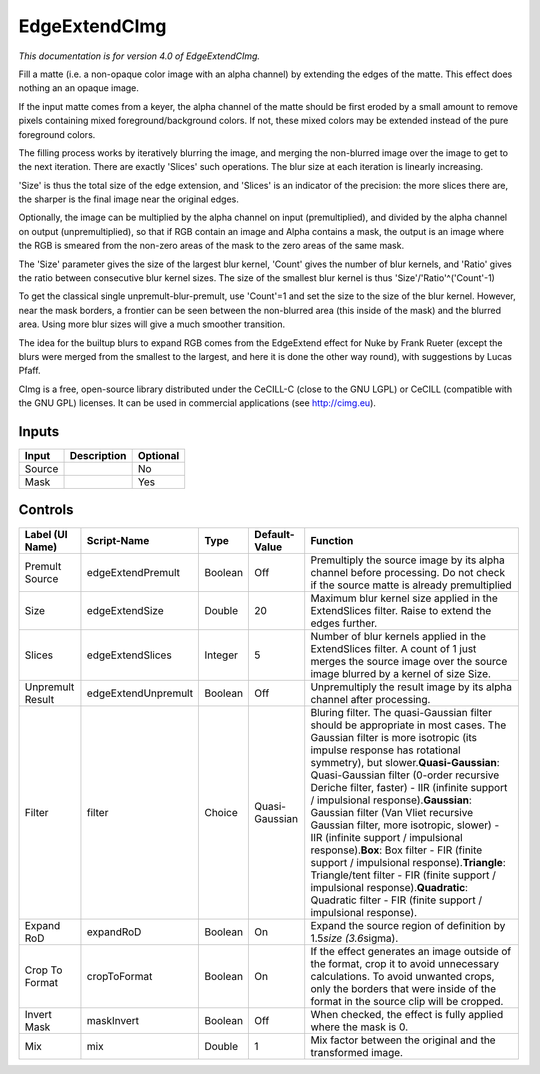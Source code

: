 .. _eu.cimg.EdgeExtend:

EdgeExtendCImg
==============

*This documentation is for version 4.0 of EdgeExtendCImg.*

Fill a matte (i.e. a non-opaque color image with an alpha channel) by extending the edges of the matte. This effect does nothing an an opaque image.

If the input matte comes from a keyer, the alpha channel of the matte should be first eroded by a small amount to remove pixels containing mixed foreground/background colors. If not, these mixed colors may be extended instead of the pure foreground colors.

The filling process works by iteratively blurring the image, and merging the non-blurred image over the image to get to the next iteration. There are exactly 'Slices' such operations. The blur size at each iteration is linearly increasing.

'Size' is thus the total size of the edge extension, and 'Slices' is an indicator of the precision: the more slices there are, the sharper is the final image near the original edges.

Optionally, the image can be multiplied by the alpha channel on input (premultiplied), and divided by the alpha channel on output (unpremultiplied), so that if RGB contain an image and Alpha contains a mask, the output is an image where the RGB is smeared from the non-zero areas of the mask to the zero areas of the same mask.

The 'Size' parameter gives the size of the largest blur kernel, 'Count' gives the number of blur kernels, and 'Ratio' gives the ratio between consecutive blur kernel sizes. The size of the smallest blur kernel is thus 'Size'/'Ratio'^('Count'-1)

To get the classical single unpremult-blur-premult, use 'Count'=1 and set the size to the size of the blur kernel. However, near the mask borders, a frontier can be seen between the non-blurred area (this inside of the mask) and the blurred area. Using more blur sizes will give a much smoother transition.

The idea for the builtup blurs to expand RGB comes from the EdgeExtend effect for Nuke by Frank Rueter (except the blurs were merged from the smallest to the largest, and here it is done the other way round), with suggestions by Lucas Pfaff.

CImg is a free, open-source library distributed under the CeCILL-C (close to the GNU LGPL) or CeCILL (compatible with the GNU GPL) licenses. It can be used in commercial applications (see http://cimg.eu).

Inputs
------

+----------+---------------+------------+
| Input    | Description   | Optional   |
+==========+===============+============+
| Source   |               | No         |
+----------+---------------+------------+
| Mask     |               | Yes        |
+----------+---------------+------------+

Controls
--------

+--------------------+-----------------------+-----------+------------------+----------------------------------------------------------------------------------------------------------------------------------------------------------------------------------------------------------------------------------------------------------------------------------------------------------------------------------------------------------------------------------------------------------------------------------------------------------------------------------------------------------------------------------------------------------------------------------------------------------------------------------------------------------------------------------------------------------------+
| Label (UI Name)    | Script-Name           | Type      | Default-Value    | Function                                                                                                                                                                                                                                                                                                                                                                                                                                                                                                                                                                                                                                                                                                       |
+====================+=======================+===========+==================+================================================================================================================================================================================================================================================================================================================================================================================================================================================================================================================================================================================================================================================================================================================+
| Premult Source     | edgeExtendPremult     | Boolean   | Off              | Premultiply the source image by its alpha channel before processing. Do not check if the source matte is already premultiplied                                                                                                                                                                                                                                                                                                                                                                                                                                                                                                                                                                                 |
+--------------------+-----------------------+-----------+------------------+----------------------------------------------------------------------------------------------------------------------------------------------------------------------------------------------------------------------------------------------------------------------------------------------------------------------------------------------------------------------------------------------------------------------------------------------------------------------------------------------------------------------------------------------------------------------------------------------------------------------------------------------------------------------------------------------------------------+
| Size               | edgeExtendSize        | Double    | 20               | Maximum blur kernel size applied in the ExtendSlices filter. Raise to extend the edges further.                                                                                                                                                                                                                                                                                                                                                                                                                                                                                                                                                                                                                |
+--------------------+-----------------------+-----------+------------------+----------------------------------------------------------------------------------------------------------------------------------------------------------------------------------------------------------------------------------------------------------------------------------------------------------------------------------------------------------------------------------------------------------------------------------------------------------------------------------------------------------------------------------------------------------------------------------------------------------------------------------------------------------------------------------------------------------------+
| Slices             | edgeExtendSlices      | Integer   | 5                | Number of blur kernels applied in the ExtendSlices filter. A count of 1 just merges the source image over the source image blurred by a kernel of size Size.                                                                                                                                                                                                                                                                                                                                                                                                                                                                                                                                                   |
+--------------------+-----------------------+-----------+------------------+----------------------------------------------------------------------------------------------------------------------------------------------------------------------------------------------------------------------------------------------------------------------------------------------------------------------------------------------------------------------------------------------------------------------------------------------------------------------------------------------------------------------------------------------------------------------------------------------------------------------------------------------------------------------------------------------------------------+
| Unpremult Result   | edgeExtendUnpremult   | Boolean   | Off              | Unpremultiply the result image by its alpha channel after processing.                                                                                                                                                                                                                                                                                                                                                                                                                                                                                                                                                                                                                                          |
+--------------------+-----------------------+-----------+------------------+----------------------------------------------------------------------------------------------------------------------------------------------------------------------------------------------------------------------------------------------------------------------------------------------------------------------------------------------------------------------------------------------------------------------------------------------------------------------------------------------------------------------------------------------------------------------------------------------------------------------------------------------------------------------------------------------------------------+
| Filter             | filter                | Choice    | Quasi-Gaussian   | Bluring filter. The quasi-Gaussian filter should be appropriate in most cases. The Gaussian filter is more isotropic (its impulse response has rotational symmetry), but slower.\ **Quasi-Gaussian**: Quasi-Gaussian filter (0-order recursive Deriche filter, faster) - IIR (infinite support / impulsional response).\ **Gaussian**: Gaussian filter (Van Vliet recursive Gaussian filter, more isotropic, slower) - IIR (infinite support / impulsional response).\ **Box**: Box filter - FIR (finite support / impulsional response).\ **Triangle**: Triangle/tent filter - FIR (finite support / impulsional response).\ **Quadratic**: Quadratic filter - FIR (finite support / impulsional response).   |
+--------------------+-----------------------+-----------+------------------+----------------------------------------------------------------------------------------------------------------------------------------------------------------------------------------------------------------------------------------------------------------------------------------------------------------------------------------------------------------------------------------------------------------------------------------------------------------------------------------------------------------------------------------------------------------------------------------------------------------------------------------------------------------------------------------------------------------+
| Expand RoD         | expandRoD             | Boolean   | On               | Expand the source region of definition by 1.5\ *size (3.6*\ sigma).                                                                                                                                                                                                                                                                                                                                                                                                                                                                                                                                                                                                                                            |
+--------------------+-----------------------+-----------+------------------+----------------------------------------------------------------------------------------------------------------------------------------------------------------------------------------------------------------------------------------------------------------------------------------------------------------------------------------------------------------------------------------------------------------------------------------------------------------------------------------------------------------------------------------------------------------------------------------------------------------------------------------------------------------------------------------------------------------+
| Crop To Format     | cropToFormat          | Boolean   | On               | If the effect generates an image outside of the format, crop it to avoid unnecessary calculations. To avoid unwanted crops, only the borders that were inside of the format in the source clip will be cropped.                                                                                                                                                                                                                                                                                                                                                                                                                                                                                                |
+--------------------+-----------------------+-----------+------------------+----------------------------------------------------------------------------------------------------------------------------------------------------------------------------------------------------------------------------------------------------------------------------------------------------------------------------------------------------------------------------------------------------------------------------------------------------------------------------------------------------------------------------------------------------------------------------------------------------------------------------------------------------------------------------------------------------------------+
| Invert Mask        | maskInvert            | Boolean   | Off              | When checked, the effect is fully applied where the mask is 0.                                                                                                                                                                                                                                                                                                                                                                                                                                                                                                                                                                                                                                                 |
+--------------------+-----------------------+-----------+------------------+----------------------------------------------------------------------------------------------------------------------------------------------------------------------------------------------------------------------------------------------------------------------------------------------------------------------------------------------------------------------------------------------------------------------------------------------------------------------------------------------------------------------------------------------------------------------------------------------------------------------------------------------------------------------------------------------------------------+
| Mix                | mix                   | Double    | 1                | Mix factor between the original and the transformed image.                                                                                                                                                                                                                                                                                                                                                                                                                                                                                                                                                                                                                                                     |
+--------------------+-----------------------+-----------+------------------+----------------------------------------------------------------------------------------------------------------------------------------------------------------------------------------------------------------------------------------------------------------------------------------------------------------------------------------------------------------------------------------------------------------------------------------------------------------------------------------------------------------------------------------------------------------------------------------------------------------------------------------------------------------------------------------------------------------+
